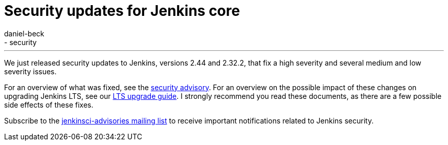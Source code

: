 = Security updates for Jenkins core
:tags:
  - core
  - security
:author: daniel-beck
---
We just released security updates to Jenkins, versions 2.44 and 2.32.2, that fix a high severity and several medium and low severity issues.

For an overview of what was fixed, see the link:/security/advisory/2017-02-01/[security advisory].
For an overview on the possible impact of these changes on upgrading Jenkins LTS, see our link:/doc/upgrade-guide/2.32/#upgrading-to-jenkins-lts-2-32-2[LTS upgrade guide].
I strongly recommend you read these documents, as there are a few possible side effects of these fixes.

Subscribe to the link:/content/mailing-lists[jenkinsci-advisories mailing list] to receive important notifications related to Jenkins security.
